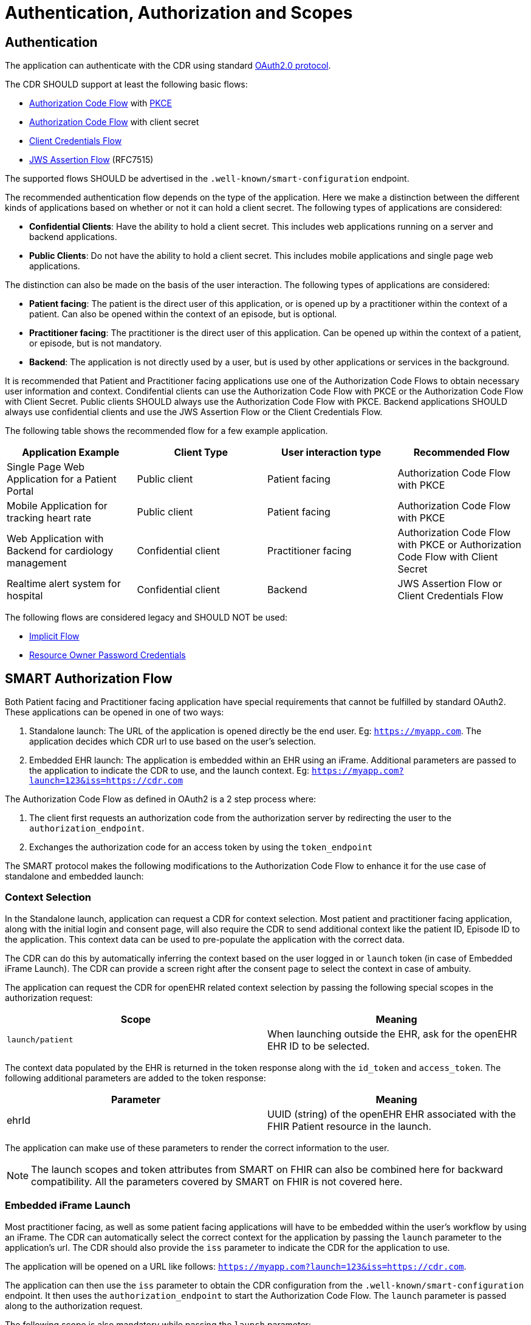 = Authentication, Authorization and Scopes

== Authentication
The application can authenticate with the CDR using standard link:https://datatracker.ietf.org/doc/html/rfc6749[OAuth2.0 protocol]. 

The CDR SHOULD support at least the following basic flows:

- link:https://datatracker.ietf.org/doc/html/rfc6749#section-1.3.1[Authorization Code Flow] with link:https://datatracker.ietf.org/doc/html/rfc7636[PKCE]
- link:https://datatracker.ietf.org/doc/html/rfc6749#section-1.3.1[Authorization Code Flow] with client secret
- link:https://datatracker.ietf.org/doc/html/rfc6749#section-1.3.4[Client Credentials Flow]
- link:https://datatracker.ietf.org/doc/html/rfc7515[JWS Assertion Flow] (RFC7515)

The supported flows SHOULD be advertised in the `.well-known/smart-configuration` endpoint.

The recommended authentication flow depends on the type of the application. Here we make a distinction between the different kinds of applications based on whether or not it can hold a client secret. The following types of applications are considered:

- **Confidential Clients**: Have the ability to hold a client secret. This includes web applications running on a server and backend applications.
- **Public Clients**: Do not have the ability to hold a client secret. This includes mobile applications and single page web applications.

The distinction can also be made on the basis of the user interaction. The following types of applications are considered:

- **Patient facing**: The patient is the direct user of this application, or is opened up by a practitioner within the context of a patient. Can also be opened within the context of an episode, but is optional.
- **Practitioner facing**: The practitioner is the direct user of this application. Can be opened up within the context of a patient, or episode, but is not mandatory.
- **Backend**: The application is not directly used by a user, but is used by other applications or services in the background.

It is recommended that Patient and Practitioner facing applications use one of the Authorization Code Flows to obtain necessary user information and context. Condifential clients can use the Authorization Code Flow with PKCE or the Authorization Code Flow with Client Secret. Public clients SHOULD always use the Authorization Code Flow with PKCE. Backend applications SHOULD always use confidential clients and use the JWS Assertion Flow or the Client Credentials Flow.

The following table shows the recommended flow for a few example application.

[width="100%",cols="2,2,2,2",options="header"]
|=======================================================================
| Application Example | Client Type | User interaction type | Recommended Flow
| Single Page Web Application for a Patient Portal | Public client | Patient facing | Authorization Code Flow with PKCE
| Mobile Application for tracking heart rate | Public client | Patient facing | Authorization Code Flow with PKCE
| Web Application with Backend for cardiology management | Confidential client | Practitioner facing | Authorization Code Flow with PKCE or Authorization Code Flow with Client Secret
| Realtime alert system for hospital | Confidential client | Backend | JWS Assertion Flow or Client Credentials Flow
|=======================================================================

The following flows are considered legacy and SHOULD NOT be used:

- link:https://datatracker.ietf.org/doc/html/rfc6749#section-1.3.2[Implicit Flow]
- link:https://datatracker.ietf.org/doc/html/rfc6749#section-1.3.3[Resource Owner Password Credentials]

== SMART Authorization Flow

Both Patient facing and Practitioner facing application have special requirements that cannot be fulfilled by standard OAuth2. These applications can be opened in one of two ways:

1. Standalone launch: The URL of the application is opened directly be the end user. Eg: `https://myapp.com`. The application decides which CDR url to use based on the user's selection.
2. Embedded EHR launch: The application is embedded within an EHR using an iFrame. Additional parameters are passed to the application to indicate the CDR to use, and the launch context. Eg: `https://myapp.com?launch=123&iss=https://cdr.com`


The Authorization Code Flow as defined in OAuth2 is a 2 step process where:

1. The client first requests an authorization code from the authorization server by redirecting the user to the `authorization_endpoint`.
2. Exchanges the authorization code for an access token by using the `token_endpoint`

The SMART protocol makes the following modifications to the Authorization Code Flow to enhance it for the use case of standalone and embedded launch:

=== Context Selection
In the Standalone launch, application can request a CDR for context selection. Most patient and practitioner facing application, along with the initial login and consent page, will also require the CDR to send additional context like the patient ID, Episode ID to the application. This context data can be used to pre-populate the application with the correct data.

The CDR can do this by automatically inferring the context based on the user logged in or `launch` token (in case of Embedded iFrame Launch). The CDR can provide a screen right after the consent page to select the context in case of ambuity.

The application can request the CDR for openEHR related context selection by passing the following special scopes in the authorization request:

[width="100%",cols="2,2",options="header"]
|=======================================================================
| Scope | Meaning
| `launch/patient` | When launching outside the EHR, ask for the openEHR EHR ID to be selected.
|=======================================================================

The context data populated by the EHR is returned in the token response along with the `id_token` and `access_token`. The following additional parameters are added to the token response:

[width="100%",cols="2,2",options="header"]
|=======================================================================
| Parameter | Meaning
| ehrId | UUID (string) of the openEHR EHR associated with the FHIR Patient resource in the launch.
|=======================================================================

The application can make use of these parameters to render the correct information to the user.

[NOTE]
====
The launch scopes and token attributes from SMART on FHIR can also be combined here for backward compatibility. All the parameters covered by SMART on FHIR is not covered here.
====

=== Embedded iFrame Launch
Most practitioner facing, as well as some patient facing applications will have to be embedded within the user's workflow by using an iFrame. The CDR can automatically select the correct context for the application by passing the `launch` parameter to the application's url. The CDR should also provide the `iss` parameter to indicate the CDR for the application to use.

The application will be opened on a URL like follows: `https://myapp.com?launch=123&iss=https://cdr.com`.

The application can then use the `iss` parameter to obtain the CDR configuration from the `.well-known/smart-configuration` endpoint. It then uses the `authorization_endpoint` to start the Authorization Code Flow. The `launch` parameter is passed along to the authorization request.

The following scope is also mandatory while passing the `launch` parameter:
[width="100%",cols="2,2",options="header"]
|=======================================================================
| Scope | Meaning
| `launch` | Permission to obtain launch context when app is launched from an EHR using launch parameter. This should be accompanied by an additional `launch` parameter in the authorization request.
|=======================================================================

It is **RECOMMENDED** that the `launch` token be a base64 encoded JSON object containing the context attributes like: `ehrId`, along with other attributes for internal purposes. The application can use this information to pre-populate the application without initiating an authorization request if it is already authenticated. This will enable a seamless experience for the user when switching between patients while using the application within an iFrame. This capability can be advertised by adding the `launch-base64-json` to the `capabilities` parameter of the `/.well-known/smart-configuration` response.


== Scopes for openEHR REST API
The application can request access to the CDR resources using the OAuth2.0 scopes. 

A complete scope is represented using:

`<compartment>/<resource>.<permission>`

The scopes are based on 3 different compartments:

- `patient/*`: These scopes are used when the EHR ID is present in the context. Only access to resources in the compartment of the EHR ID is allowed.
- `user/*`: These scopes are used when the user is identified by the CDR. It is usually a practitioner or an administrator. Only access to resources that the user would usually have access to is allowed.
- `system/*`: These scopes are used when the user is not available and the application is a backend confidential application. These scopes are obtained in advance while registering the application and provides unrestricted access to resources in the CDR.

The following resource expressions are supported:

- `template-<templateId>`: Templates which match the <templateId> expression.
- `composition-<templateId>`: Compositions of the templates which match the <templateId> expression.
- `aql-<queryName>`: AQL Queries that match the <queryName> expression. If the <queryName> is `*`, then all queries as well as ad-hoc queries are allowed.

The `<templateId>` in the above definition follows the blob pattern matching delimited by a `.` period. For example:

- `MyHospital.Template.v0` - Matches only `MyHospital.Template.v0`
- `*.Template.v0` - Matches `MyHospital.Template.v0` and `OtherHospital.Template.v0`
- `MyHospital.**` - Matches `MyHospital.Template.v0`, `MyHospital.Template.v2` and `MyHospital.OtherTemplate.v0`
- `*` - Matches all templates in the system

The <queryName> in the above definition follows the blob pattern matching delimited by “.” a period. For example:

- `org.openehr::compositions` - Matches only `org.openehr::compositions`
- `org.openehr::*` - Matches `org.openehr::compositions` and `org.openehr::bloodpressure`
- `org.openehr::**` - Matches `org.openehr::compositions`, `org.openehr::bloodpressure`, `org.openehr::bloodpressure.v1`
- `*` - Matches all queries and ad-hoc queries

The following permission expressions are supported:

- `c`: The ability to create a resource.
- `r`: The ability to read a resource.
- `u`: The ability to update a resource.
- `d`: The ability to delete a resource.
- `s`: The ability to search a resource. In case of `aql-<queryName>` scope, this means the ability to execute the query.

The following table is a maximal representation of the scopes made possible in different compartment/resource.permission combinations:

[width="100%",cols="2,2",options="header"]
|=======================================================================
| Scope | Meaning
|`patient/composition-<templateId>.crud` | Permission to create, read, update and delete compositions of `<templateId>` that are within the EHR of the patient in context.
|`user/composition-<templateId>.crud` | Permission to create, read, update and delete compositions of `<templateId>` that are within the EHRs the logged-in user has access to.
|`system/composition-<templateId>.crud` | Permission to create, read, update and delete compositions of `<templateId>` of all EHRs in the system.
|`patient/template-<templateId>.r` | Permission to read a template with `<templateId>`
|`user/template-<templateId>.crud` | Permission to create and read a template with `<templateId>`
|`system/template-<templateId>.crud` | Permission to create, read, update and delete a template with `<templateId>`
|`patient/aql-<queryName>.rs` | Permission to read and execute AQL with `<queryName>` on EHR ID of the patient in context.
|`user/aql-<queryName>.cruds` | Permission to create, read, update, delete and execute AQL with <queryName> on EHR IDs that the logged-in user has access to. If `<queryName>` is equal to the wildcard *, this scope will allow the ad-hoc query endpoint.
|`system/aql-<queryName>.cruds` | Permission to create, read, update, delete and execute AQL with `<queryName>`. If `<queryName>` is equal to the wildcard *, this scope will allow the ad-hoc query endpoint. 
|=======================================================================